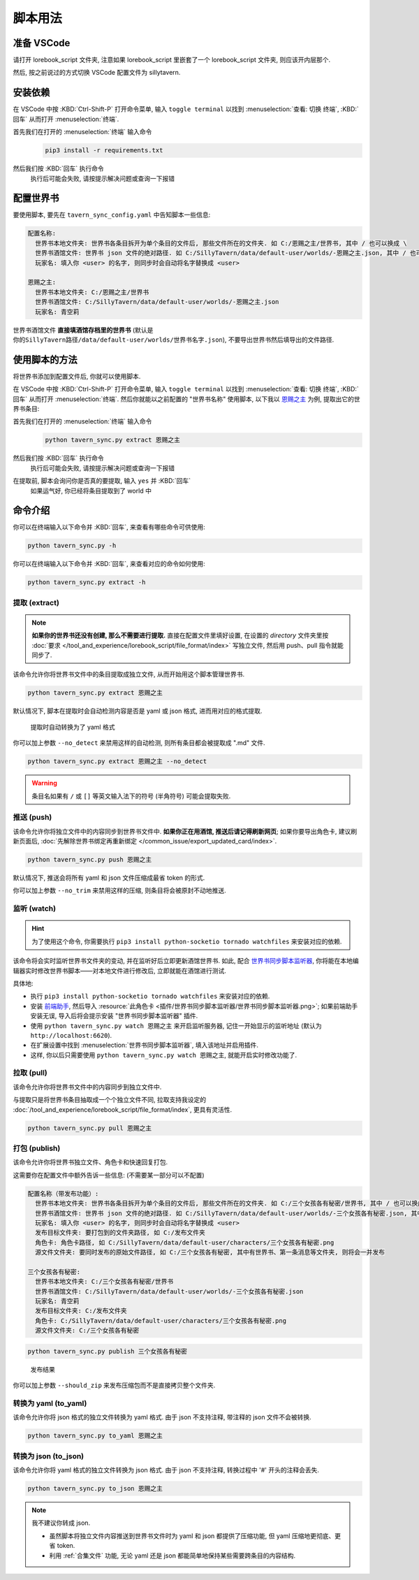 ************************************************************************************************************************
脚本用法
************************************************************************************************************************

========================================================================================================================
准备 VSCode
========================================================================================================================

请打开 lorebook_script 文件夹, 注意如果 lorebook_script 里嵌套了一个 lorebook_script 文件夹, 则应该开内层那个.

然后, 按之前说过的方式切换 VSCode 配置文件为 sillytavern.

========================================================================================================================
安装依赖
========================================================================================================================

在 VSCode 中按 :KBD:`Ctrl-Shift-P` 打开命令菜单, 输入 ``toggle terminal`` 以找到 :menuselection:`查看: 切换 终端`, :KBD:`回车` 从而打开 :menuselection:`终端`.

首先我们在打开的 :menuselection:`终端` 输入命令
  .. code-block:: bash

    pip3 install -r requirements.txt

  .. figure:: 输入依赖安装命令.png

然后我们按 :KBD:`回车` 执行命令
  执行后可能会失败, 请按提示解决问题或查询一下报错

========================================================================================================================
配置世界书
========================================================================================================================

要使用脚本, 要先在 ``tavern_sync_config.yaml`` 中告知脚本一些信息:

.. code-block:: yaml

  配置名称:
    世界书本地文件夹: 世界书各条目拆开为单个条目的文件后, 那些文件所在的文件夹. 如 C:/恩赐之主/世界书, 其中 / 也可以换成 \
    世界书酒馆文件: 世界书 json 文件的绝对路径. 如 C:/SillyTavern/data/default-user/worlds/-恩赐之主.json, 其中 / 也可以换成 \
    玩家名: 填入你 <user> 的名字, 则同步时会自动将名字替换成 <user>

  恩赐之主:
    世界书本地文件夹: C:/恩赐之主/世界书
    世界书酒馆文件: C:/SillyTavern/data/default-user/worlds/-恩赐之主.json
    玩家名: 青空莉

``世界书酒馆文件`` **直接填酒馆存档里的世界书** (默认是 ``你的SillyTavern路径/data/default-user/worlds/世界书名字.json``), 不要导出世界书然后填导出的文件路径.

========================================================================================================================
使用脚本的方法
========================================================================================================================

将世界书添加到配置文件后, 你就可以使用脚本.

在 VSCode 中按 :KBD:`Ctrl-Shift-P` 打开命令菜单, 输入 ``toggle terminal`` 以找到 :menuselection:`查看: 切换 终端`, :KBD:`回车` 从而打开 :menuselection:`终端`. 然后你就能以之前配置的 "世界书名称" 使用脚本, 以下我以 `恩赐之主 </character_card/恩赐之主>`_ 为例, 提取出它的世界书条目:

首先我们在打开的 :menuselection:`终端` 输入命令
  .. code-block:: bash

    python tavern_sync.py extract 恩赐之主

  .. figure:: 输入提取命令.png

然后我们按 :KBD:`回车` 执行命令
  执行后可能会失败, 请按提示解决问题或查询一下报错

在提取前, 脚本会询问你是否真的要提取, 输入 ``yes`` 并 :KBD:`回车`
  如果运气好, 你已经将条目提取到了 world 中

  .. figure:: 完成命令.png

========================================================================================================================
命令介绍
========================================================================================================================

你可以在终端输入以下命令并 :KBD:`回车`, 来查看有哪些命令可供使用:

.. code-block:: bash

  python tavern_sync.py -h

你可以在终端输入以下命令并 :KBD:`回车`, 来查看对应的命令如何使用:

.. code-block:: bash

  python tavern_sync.py extract -h

------------------------------------------------------------------------------------------------------------------------
提取 (extract)
------------------------------------------------------------------------------------------------------------------------

.. note::

  **如果你的世界书还没有创建, 那么不需要进行提取.** 直接在配置文件里填好设置, 在设置的 `directory` 文件夹里按 :doc:`要求 </tool_and_experience/lorebook_script/file_format/index>` 写独立文件, 然后用 push、pull 指令就能同步了.

该命令允许你将世界书文件中的条目提取成独立文件, 从而开始用这个脚本管理世界书.

.. code-block:: bash

  python tavern_sync.py extract 恩赐之主

默认情况下, 脚本在提取时会自动检测内容是否是 yaml 或 json 格式, 进而用对应的格式提取.

.. figure:: 提取结果.png

  提取时自动转换为了 yaml 格式

你可以加上参数 ``--no_detect`` 来禁用这样的自动检测, 则所有条目都会被提取成 ".md" 文件.

.. code-block:: bash

  python tavern_sync.py extract 恩赐之主 --no_detect

.. warning::

  条目名如果有 ``/`` 或 ``[]`` 等英文输入法下的符号 (半角符号) 可能会提取失败.

------------------------------------------------------------------------------------------------------------------------
推送 (push)
------------------------------------------------------------------------------------------------------------------------

该命令允许你将独立文件中的内容同步到世界书文件中. **如果你正在用酒馆, 推送后请记得刷新网页**; 如果你要导出角色卡, 建议刷新页面后, :doc:`先解除世界书绑定再重新绑定 </common_issue/export_updated_card/index>`.

.. code-block:: bash

  python tavern_sync.py push 恩赐之主

默认情况下, 推送会将所有 yaml 和 json 文件压缩成最省 token 的形式.

.. tabs::

  .. tab:: 推送内容

    .. figure:: 推送内容.png

  .. tab:: 推送结果

    .. figure:: 推送结果.png

你可以加上参数 ``--no_trim`` 来禁用这样的压缩, 则条目将会被原封不动地推送.

------------------------------------------------------------------------------------------------------------------------
监听 (watch)
------------------------------------------------------------------------------------------------------------------------

.. hint::

  为了使用这个命令, 你需要执行 ``pip3 install python-socketio tornado watchfiles`` 来安装对应的依赖.

该命令将会实时监听世界书文件夹的变动, 并在监听好后立即更新酒馆世界书. 如此, 配合 `世界书同步脚本监听器 <https://github.com/StageDog/lorebook_update_listener>`_, 你将能在本地编辑器实时修改世界书脚本——对本地文件进行修改后, 立即就能在酒馆进行测试.

具体地:

- 执行 ``pip3 install python-socketio tornado watchfiles`` 来安装对应的依赖.
- 安装 `前端助手 <https://n0vi028.github.io/JS-Slash-Runner-Doc/>`_, 然后导入 :resource:`此角色卡 <插件/世界书同步脚本监听器/世界书同步脚本监听器.png>`; 如果前端助手安装无误, 导入后将会提示安装 "世界书同步脚本监听器" 插件.
- 使用 ``python tavern_sync.py watch 恩赐之主`` 来开启监听服务器, 记住一开始显示的监听地址 (默认为 ``http://localhost:6620``).
- 在扩展设置中找到 :menuselection:`世界书同步脚本监听器`, 填入该地址并启用插件.
- 这样, 你以后只需要使用 ``python tavern_sync.py watch 恩赐之主``, 就能开启实时修改功能了.

------------------------------------------------------------------------------------------------------------------------
拉取 (pull)
------------------------------------------------------------------------------------------------------------------------

该命令允许你将世界书文件中的内容同步到独立文件中.

与提取只是将世界书条目抽取成一个个独立文件不同, 拉取支持我设定的 :doc:`/tool_and_experience/lorebook_script/file_format/index`, 更具有灵活性.

.. code-block:: bash

  python tavern_sync.py pull 恩赐之主

------------------------------------------------------------------------------------------------------------------------
打包 (publish)
------------------------------------------------------------------------------------------------------------------------

该命令允许你将世界书独立文件、角色卡和快速回复打包.

这需要你在配置文件中额外告诉一些信息: (不需要某一部分可以不配置)

.. code-block:: yaml

  配置名称（带发布功能）:
    世界书本地文件夹: 世界书各条目拆开为单个条目的文件后, 那些文件所在的文件夹. 如 C:/三个女孩各有秘密/世界书, 其中 / 也可以换成 \
    世界书酒馆文件: 世界书 json 文件的绝对路径. 如 C:/SillyTavern/data/default-user/worlds/-三个女孩各有秘密.json, 其中 / 也可以换成 \
    玩家名: 填入你 <user> 的名字, 则同步时会自动将名字替换成 <user>
    发布目标文件夹: 要打包到的文件夹路径, 如 C:/发布文件夹
    角色卡: 角色卡路径, 如 C:/SillyTavern/data/default-user/characters/三个女孩各有秘密.png
    源文件文件夹: 要同时发布的原始文件路径, 如 C:/三个女孩各有秘密, 其中有世界书、第一条消息等文件夹, 则将会一并发布

  三个女孩各有秘密:
    世界书本地文件夹: C:/三个女孩各有秘密/世界书
    世界书酒馆文件: C:/SillyTavern/data/default-user/worlds/-三个女孩各有秘密.json
    玩家名: 青空莉
    发布目标文件夹: C:/发布文件夹
    角色卡: C:/SillyTavern/data/default-user/characters/三个女孩各有秘密.png
    源文件文件夹: C:/三个女孩各有秘密

.. code-block:: bash

  python tavern_sync.py publish 三个女孩各有秘密

.. figure:: 发布结果.png

  发布结果

你可以加上参数 ``--should_zip`` 来发布压缩包而不是直接拷贝整个文件夹.

------------------------------------------------------------------------------------------------------------------------
转换为 yaml (to_yaml)
------------------------------------------------------------------------------------------------------------------------

该命令允许你将 json 格式的独立文件转换为 yaml 格式. 由于 json 不支持注释, 带注释的 json 文件不会被转换.

.. code-block:: bash

  python tavern_sync.py to_yaml 恩赐之主

------------------------------------------------------------------------------------------------------------------------
转换为 json (to_json)
------------------------------------------------------------------------------------------------------------------------

该命令允许你将 yaml 格式的独立文件转换为 json 格式. 由于 json 不支持注释, 转换过程中 '#' 开头的注释会丢失.

.. code-block:: bash

  python tavern_sync.py to_json 恩赐之主

.. note::

  我不建议你转成 json.

  - 虽然脚本将独立文件内容推送到世界书文件时为 yaml 和 json 都提供了压缩功能, 但 yaml 压缩地更彻底、更省 token.
  - 利用 :ref:`合集文件` 功能, 无论 yaml 还是 json 都能简单地保持某些需要跨条目的内容结构.